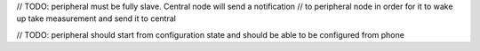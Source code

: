 // TODO: peripheral must be fully slave. Central node will send a notification
// to peripheral node in order for it to wake up take measurement and send it to central

// TODO: peripheral should start from configuration state and should be able to be configured from phone